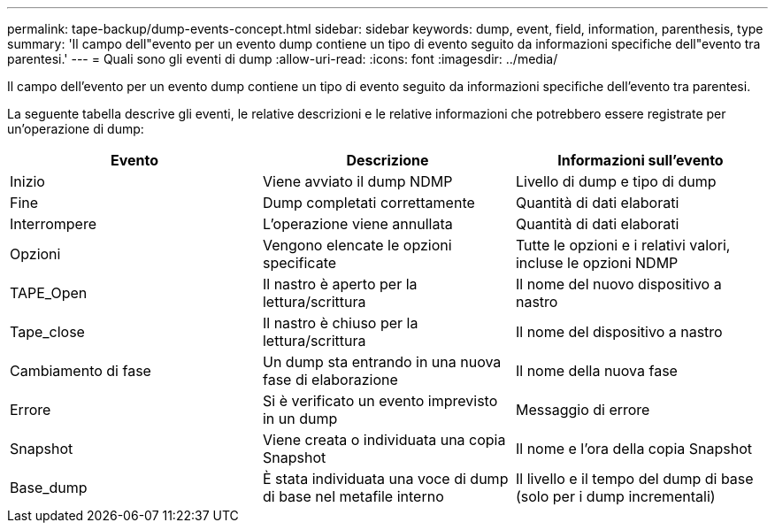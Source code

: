 ---
permalink: tape-backup/dump-events-concept.html 
sidebar: sidebar 
keywords: dump, event, field, information, parenthesis, type 
summary: 'Il campo dell"evento per un evento dump contiene un tipo di evento seguito da informazioni specifiche dell"evento tra parentesi.' 
---
= Quali sono gli eventi di dump
:allow-uri-read: 
:icons: font
:imagesdir: ../media/


[role="lead"]
Il campo dell'evento per un evento dump contiene un tipo di evento seguito da informazioni specifiche dell'evento tra parentesi.

La seguente tabella descrive gli eventi, le relative descrizioni e le relative informazioni che potrebbero essere registrate per un'operazione di dump:

|===
| Evento | Descrizione | Informazioni sull'evento 


 a| 
Inizio
 a| 
Viene avviato il dump NDMP
 a| 
Livello di dump e tipo di dump



 a| 
Fine
 a| 
Dump completati correttamente
 a| 
Quantità di dati elaborati



 a| 
Interrompere
 a| 
L'operazione viene annullata
 a| 
Quantità di dati elaborati



 a| 
Opzioni
 a| 
Vengono elencate le opzioni specificate
 a| 
Tutte le opzioni e i relativi valori, incluse le opzioni NDMP



 a| 
TAPE_Open
 a| 
Il nastro è aperto per la lettura/scrittura
 a| 
Il nome del nuovo dispositivo a nastro



 a| 
Tape_close
 a| 
Il nastro è chiuso per la lettura/scrittura
 a| 
Il nome del dispositivo a nastro



 a| 
Cambiamento di fase
 a| 
Un dump sta entrando in una nuova fase di elaborazione
 a| 
Il nome della nuova fase



 a| 
Errore
 a| 
Si è verificato un evento imprevisto in un dump
 a| 
Messaggio di errore



 a| 
Snapshot
 a| 
Viene creata o individuata una copia Snapshot
 a| 
Il nome e l'ora della copia Snapshot



 a| 
Base_dump
 a| 
È stata individuata una voce di dump di base nel metafile interno
 a| 
Il livello e il tempo del dump di base (solo per i dump incrementali)

|===